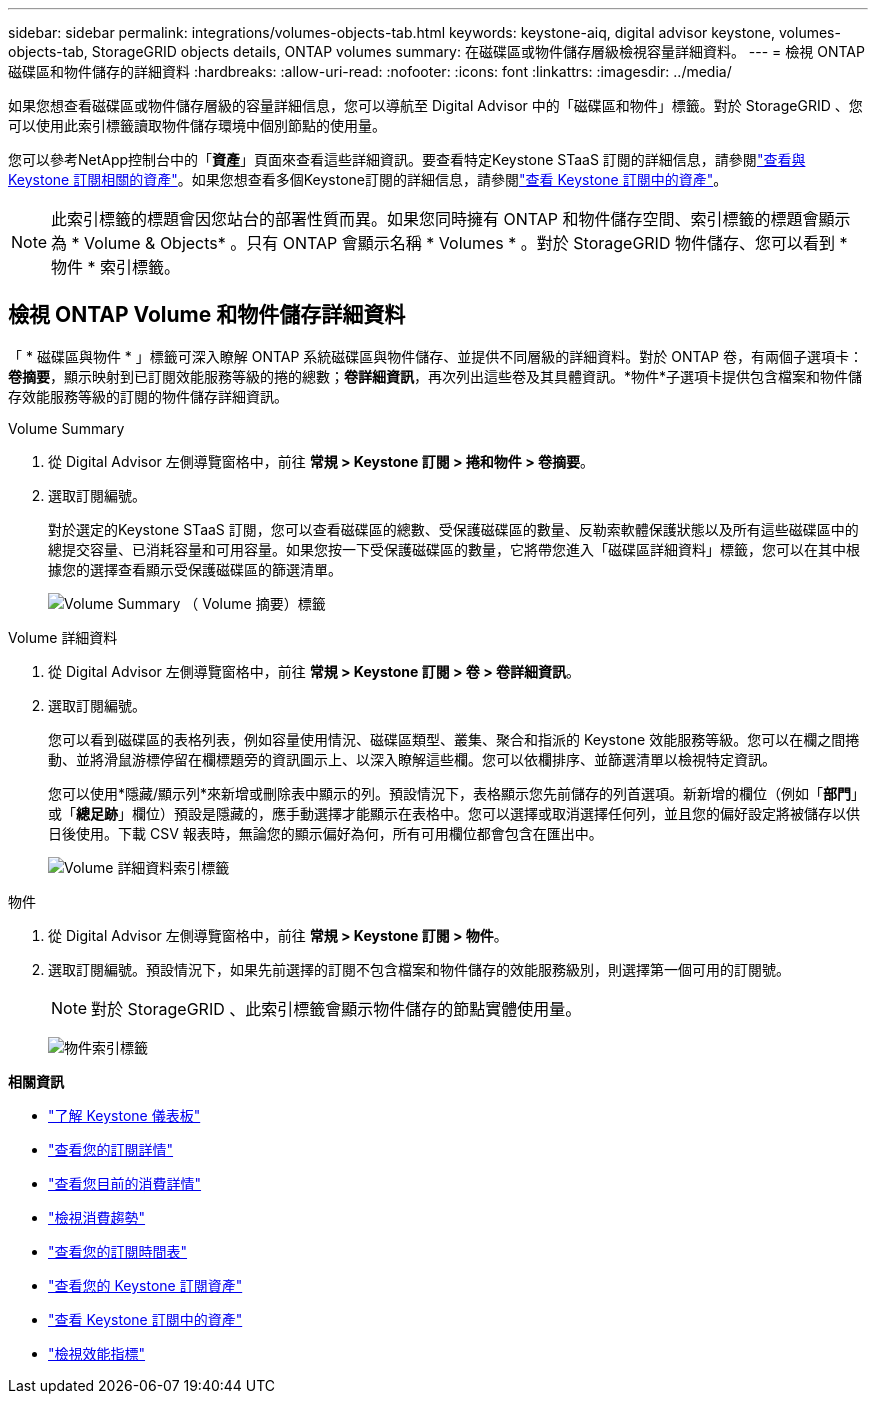 ---
sidebar: sidebar 
permalink: integrations/volumes-objects-tab.html 
keywords: keystone-aiq, digital advisor keystone, volumes-objects-tab, StorageGRID objects details, ONTAP volumes 
summary: 在磁碟區或物件儲存層級檢視容量詳細資料。 
---
= 檢視 ONTAP 磁碟區和物件儲存的詳細資料
:hardbreaks:
:allow-uri-read: 
:nofooter: 
:icons: font
:linkattrs: 
:imagesdir: ../media/


[role="lead"]
如果您想查看磁碟區或物件儲存層級的容量詳細信息，您可以導航至 Digital Advisor 中的「磁碟區和物件」標籤。對於 StorageGRID 、您可以使用此索引標籤讀取物件儲存環境中個別節點的使用量。

您可以參考NetApp控制台中的「*資產*」頁面來查看這些詳細資訊。要查看特定Keystone STaaS 訂閱的詳細信息，請參閱link:../integrations/assets-tab.html["查看與 Keystone 訂閱相關的資產"]。如果您想查看多個Keystone訂閱的詳細信息，請參閱link:../integrations/assets.html["查看 Keystone 訂閱中的資產"]。


NOTE: 此索引標籤的標題會因您站台的部署性質而異。如果您同時擁有 ONTAP 和物件儲存空間、索引標籤的標題會顯示為 * Volume & Objects* 。只有 ONTAP 會顯示名稱 * Volumes * 。對於 StorageGRID 物件儲存、您可以看到 * 物件 * 索引標籤。



== 檢視 ONTAP Volume 和物件儲存詳細資料

「 * 磁碟區與物件 * 」標籤可深入瞭解 ONTAP 系統磁碟區與物件儲存、並提供不同層級的詳細資料。對於 ONTAP 卷，有兩個子選項卡：*卷摘要*，顯示映射到已訂閱效能服務等級的捲的總數；*卷詳細資訊*，再次列出這些卷及其具體資訊。*物件*子選項卡提供包含檔案和物件儲存效能服務等級的訂閱的物件儲存詳細資訊。

[role="tabbed-block"]
====
.Volume Summary
--
. 從 Digital Advisor 左側導覽窗格中，前往 *常規 > Keystone 訂閱 > 捲和物件 > 卷摘要*。
. 選取訂閱編號。
+
對於選定的Keystone STaaS 訂閱，您可以查看磁碟區的總數、受保護磁碟區的數量、反勒索軟體保護狀態以及所有這些磁碟區中的總提交容量、已消耗容量和可用容量。如果您按一下受保護磁碟區的數量，它將帶您進入「磁碟區詳細資料」標籤，您可以在其中根據您的選擇查看顯示受保護磁碟區的篩選清單。

+
image:volume-summary-3.png["Volume Summary （ Volume 摘要）標籤"]



--
.Volume 詳細資料
--
. 從 Digital Advisor 左側導覽窗格中，前往 *常規 > Keystone 訂閱 > 卷 > 卷詳細資訊*。
. 選取訂閱編號。
+
您可以看到磁碟區的表格列表，例如容量使用情況、磁碟區類型、叢集、聚合和指派的 Keystone 效能服務等級。您可以在欄之間捲動、並將滑鼠游標停留在欄標題旁的資訊圖示上、以深入瞭解這些欄。您可以依欄排序、並篩選清單以檢視特定資訊。

+
您可以使用*隱藏/顯示列*來新增或刪除表中顯示的列。預設情況下，表格顯示您先前儲存的列首選項。新新增的欄位（例如「*部門*」或「*總足跡*」欄位）預設是隱藏的，應手動選擇才能顯示在表格中。您可以選擇或取消選擇任何列，並且您的偏好設定將被儲存以供日後使用。下載 CSV 報表時，無論您的顯示偏好為何，所有可用欄位都會包含在匯出中。

+
image:volume-details-4.png["Volume 詳細資料索引標籤"]



--
.物件
--
. 從 Digital Advisor 左側導覽窗格中，前往 *常規 > Keystone 訂閱 > 物件*。
. 選取訂閱編號。預設情況下，如果先前選擇的訂閱不包含檔案和物件儲存的效能服務級別，則選擇第一個可用的訂閱號。
+

NOTE: 對於 StorageGRID 、此索引標籤會顯示物件儲存的節點實體使用量。

+
image:objects-details.png["物件索引標籤"]



--
====
*相關資訊*

* link:../integrations/dashboard-overview.html["了解 Keystone 儀表板"]
* link:../integrations/subscriptions-tab.html["查看您的訂閱詳情"]
* link:../integrations/current-usage-tab.html["查看您目前的消費詳情"]
* link:../integrations/consumption-tab.html["檢視消費趨勢"]
* link:../integrations/subscription-timeline.html["查看您的訂閱時間表"]
* link:../integrations/assets-tab.html["查看您的 Keystone 訂閱資產"]
* link:../integrations/assets.html["查看 Keystone 訂閱中的資產"]
* link:../integrations/performance-tab.html["檢視效能指標"]

